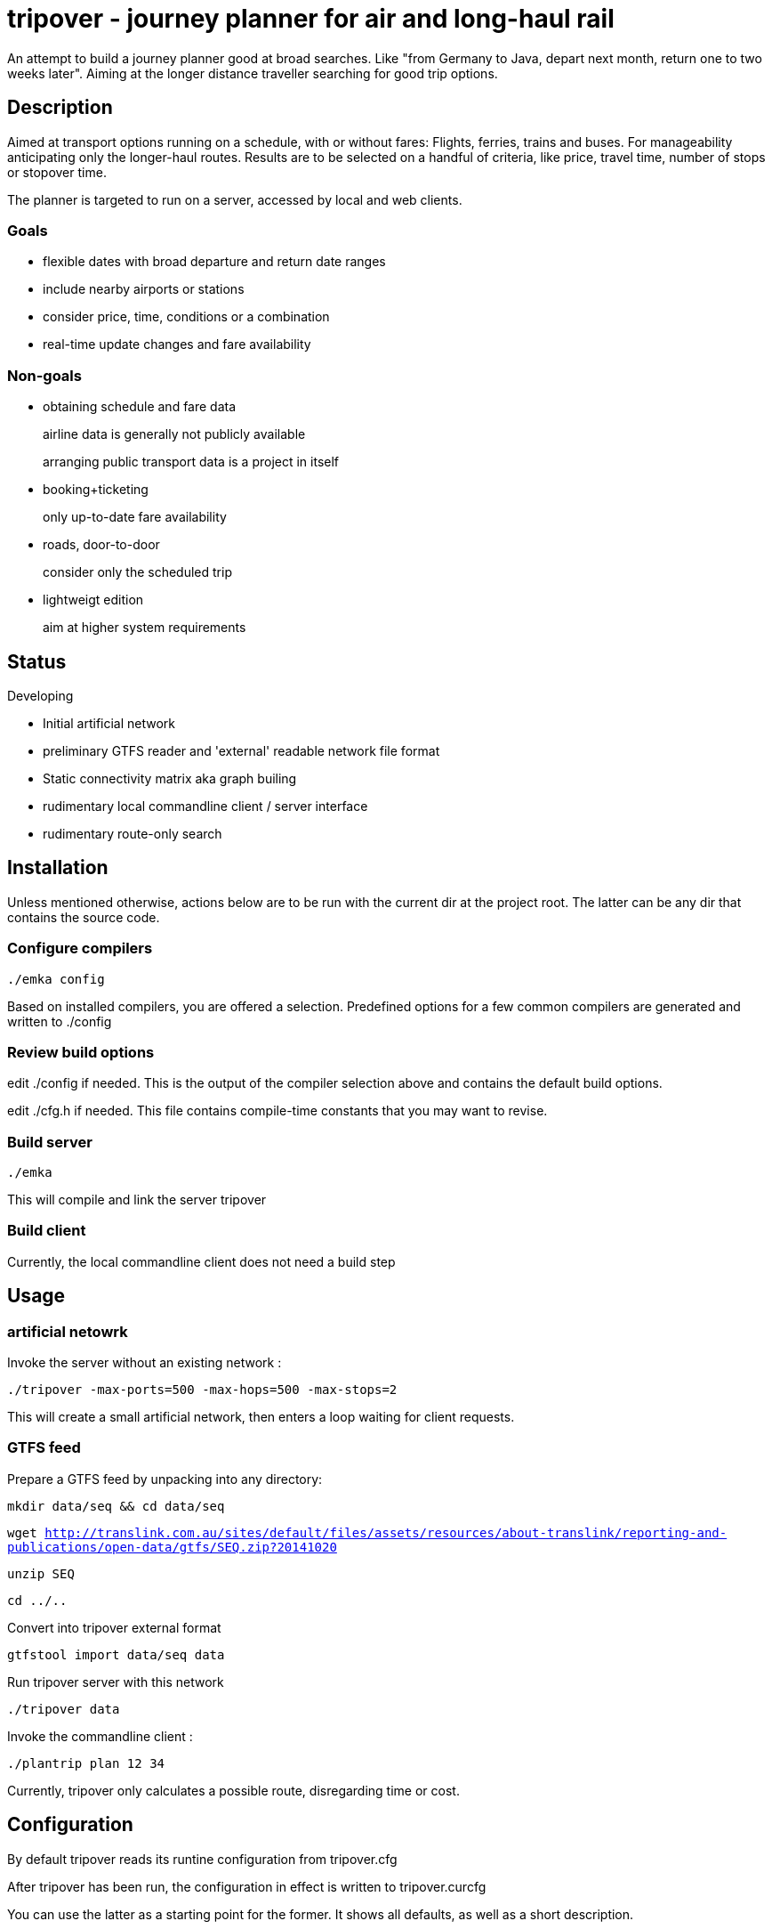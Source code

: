 = tripover - journey planner for air and long-haul rail

An attempt to build a journey planner good at broad searches.
Like "from Germany to Java, depart next month, return one to two weeks later".
Aiming at the longer distance traveller searching for good trip options.

== Description
Aimed at transport options running on a schedule, with or without fares:
Flights, ferries, trains and buses.
For manageability anticipating only the longer-haul routes.
Results are to be selected on a handful of criteria, like price, travel time, number of stops or stopover time.

The planner is targeted to run on a server, accessed by local and web clients.

=== Goals

* flexible dates with broad departure and return date ranges
* include nearby airports or stations
* consider price, time, conditions or a combination
* real-time update changes and fare availability

=== Non-goals

* obtaining schedule and fare data
+
[small]#airline data is generally not publicly available#
+
[small]#arranging public transport data is a project in itself#
+

* booking+ticketing
+
[small]#only up-to-date fare availability#
+

* roads, door-to-door
+
[small]#consider only the scheduled trip#
+

* lightweigt edition
+
[small]#aim at higher system requirements#

== Status
Developing

* Initial artificial network
* preliminary GTFS reader and 'external' readable network file format
* Static connectivity matrix aka graph builing
* rudimentary local commandline client / server interface
* rudimentary route-only search

== Installation

Unless mentioned otherwise, actions below are to be run with the current dir at the project root.
The latter can be any dir that contains the source code.

=== Configure compilers

`./emka config`

Based on installed compilers, you are offered a selection.
Predefined options for a few common compilers are generated and written to +./config+

=== Review build options

edit +./config+ if needed. This is the output of the compiler selection above and contains the default build options.

edit +./cfg.h+ if needed. This file contains compile-time constants that you may want to revise.

=== Build server

`./emka`

This will compile and link the server +tripover+

=== Build client

Currently, the local commandline client does not need a build step

== Usage

=== artificial netowrk

Invoke the server without an existing network :

`./tripover -max-ports=500 -max-hops=500 -max-stops=2`

This will create a small artificial network, then enters a loop waiting for client requests.

=== GTFS feed

Prepare a GTFS feed by unpacking into any directory:

`mkdir data/seq && cd data/seq`

`wget http://translink.com.au/sites/default/files/assets/resources/about-translink/reporting-and-publications/open-data/gtfs/SEQ.zip?20141020`

`unzip SEQ`

`cd ../..`

Convert into tripover external format

`gtfstool import data/seq data`

Run tripover server with this network

`./tripover data`

Invoke the commandline client :

`./plantrip plan 12 34`

Currently, tripover only calculates a possible route, disregarding time or cost.

== Configuration

By default tripover reads its runtine configuration from +tripover.cfg+

After tripover has been run, the configuration in effect is written to +tripover.curcfg+

You can use the latter as a starting point for the former. It shows all defaults, as well as a short description.
 
== Author

Joris van der Geer


== Contributing

== License
This work is licensed under the Creative Commons Attribution-NonCommercial-NoDerivatives 4.0 International License.
To view a copy of this license, visit http://creativecommons.org/licenses/by-nc-nd/4.0/.
